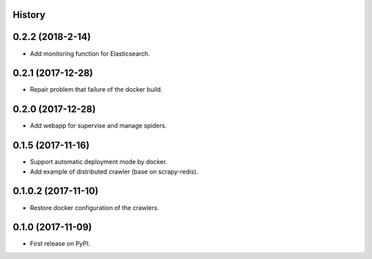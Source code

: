 History
---------

0.2.2 (2018-2-14)
------------------
* Add monitoring function for Elasticsearch.

0.2.1 (2017-12-28)
------------------
* Repair problem that failure of the docker build.

0.2.0 (2017-12-28)
------------------
* Add webapp for supervise and manage spiders.

0.1.5 (2017-11-16)
------------------
* Support automatic deployment mode by docker.
* Add example of distributed crawler (base on scrapy-redis).

0.1.0.2 (2017-11-10)
------------------
* Restore docker configuration of the crawlers.

0.1.0 (2017-11-09)
------------------
* First release on PyPI.
